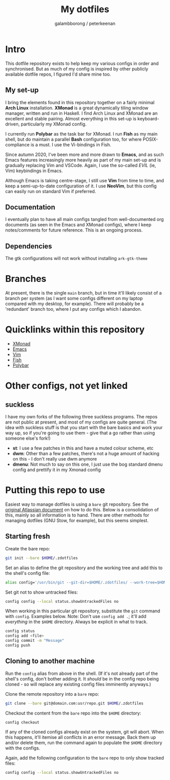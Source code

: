 #+title: My dotfiles
#+author: galambborong / peterkeenan

* Intro

This dotfile repository exists to help keep my various configs in order and synchronised. But as much of my config is inspired by other publicly available dotfile repos, I figured I'd share mine too. 

** My set-up

I bring the elements found in this repository together on a fairly minimal *Arch Linux* installation. *XMonad* is a great dynamically tiling window manager, written and run in Haskell. I find Arch Linux and XMonad are an excellent and stable pairing. Almost everything in this set-up is keyboard-driven, particularly my XMonad config. 

I currently run *Polybar* as the task bar for XMonad. I run *Fish* as my main shell, but do maintain a parallel *Bash* configuration too, for where POSIX-compliance is a must. I use the Vi-bindings in Fish. 

Since autumn 2020, I've been more and more drawn to *Emacs*, and as such Emacs features increasingly more heavily as part of my main set-up and is gradually replacing Vim and VSCode. Again, I use the so-called /EVIL/ (ie, Vim) keybindings in Emacs. 

Although Emacs is taking centre-stage, I still use *Vim* from time to time, and keep a semi-up-to-date configuration of it. I use *NeoVim*, but this config can easily run on standard Vim if preferred. 

** Documentation

I eventually plan to have all main configs tangled from well-documented org documents (as seen in the Emacs and XMonad configs), where I keep notes/comments for future reference. This is an ongoing process.

** Dependencies

The gtk configurations will not work without installing =ark-gtk-theme=

* Branches

At present, there is the single =main= branch, but in time it'll likely consist of a branch per system (as I want some configs different on my laptop compared with my desktop, for example). There will probably be a 'redundant' branch too, where I put any configs which I abandon. 

* Quicklinks within this repository

- [[https://github.com/galambborong/dotfiles/blob/main/.xmonad/myXMonad.org][XMonad]]
- [[https://github.com/galambborong/dotfiles/blob/main/.emacs.d/myEmacs.org][Emacs]]
- [[https://github.com/galambborong/dotfiles/tree/main/.config/nvim][Vim]]
- [[https://github.com/galambborong/dotfiles/tree/main/.config/fish][Fish]]
- [[https://github.com/galambborong/dotfiles/tree/main/.config/polybar][Polybar]]

* Other configs, not yet linked
** suckless

I have my own forks of the following three suckless programs. The repos are not public at present, and most of my configs are quite general. (The idea with suckless stuff is that you start with the bare basics and work your way up, so if you're going to use them - give that a go rather than using someone else's fork!)

- *st*: I use a few patches in this and have a muted colour scheme, etc
- *dwm*: Other than a few patches, there's not a huge amount of hacking on this - I don't really use dwm anymore
- *dmenu*: Not much to say on this one, I just use the bog standard dmenu config and prettify it in my Xmonad config

* Putting this repo to use

Easiest way to manage dotfiles is using a =bare= git repository. See the [[https://www.atlassian.com/git/tutorials/dotfiles][original Atlassian document]] on how to do this. Below is a consolidation of this, mainly so all information is to hand. There are other methods for managing dotfiles (GNU Stow, for example), but this seems simplest.

** Starting fresh

Create the bare repo:

#+begin_src sh
git init --bare $HOME/.zdotfiles
#+end_src

Set an alias to define the git repository and the working tree and add this to the shell's config file:

#+begin_src sh
alias config='/usr/bin/git --git-dir=$HOME/.zdotfiles/ --work-tree=$HOME'
#+end_src

Set git not to show untracked files:

#+begin_src sh
config config --local status.showUntrackedFiles no
#+end_src

When working in this particular git repository, substitute the =git= command with =config=. Examples below. Note: Don't use =config add .=; it'll add /everything/ in the =$HOME= directory. Always be explicit in what to track.

#+begin_src sh
config status
config add <file> 
config commit -m "Message"
config push
#+end_src

** Cloning to another machine

Run the =config= alias from above in the shell. (If it's not already part of the shell's config, don't bother adding it. It /should/ be in the config repo being cloned - so will replace any existing config files imminently anyways.)

Clone the remote repository into a =bare= repo:

#+begin_src sh
git clone --bare git@domain.com:usr/repo.git $HOME/.zdotfiles
#+end_src

Checkout the content from the =bare= repo into the =$HOME= directory:

#+begin_src sh
config checkout
#+end_src

If any of the cloned configs already exist on the system, git will abort. When this happens, it'll itemise all conflicts in an error message. Back them up and/or delete them, run the command again to populate the =$HOME= directory with the configs. 

Again, add the following configuration to the =bare= repo to only show tracked files:

#+begin_src sh
config config --local status.showUntrackedFiles no
#+end_src
